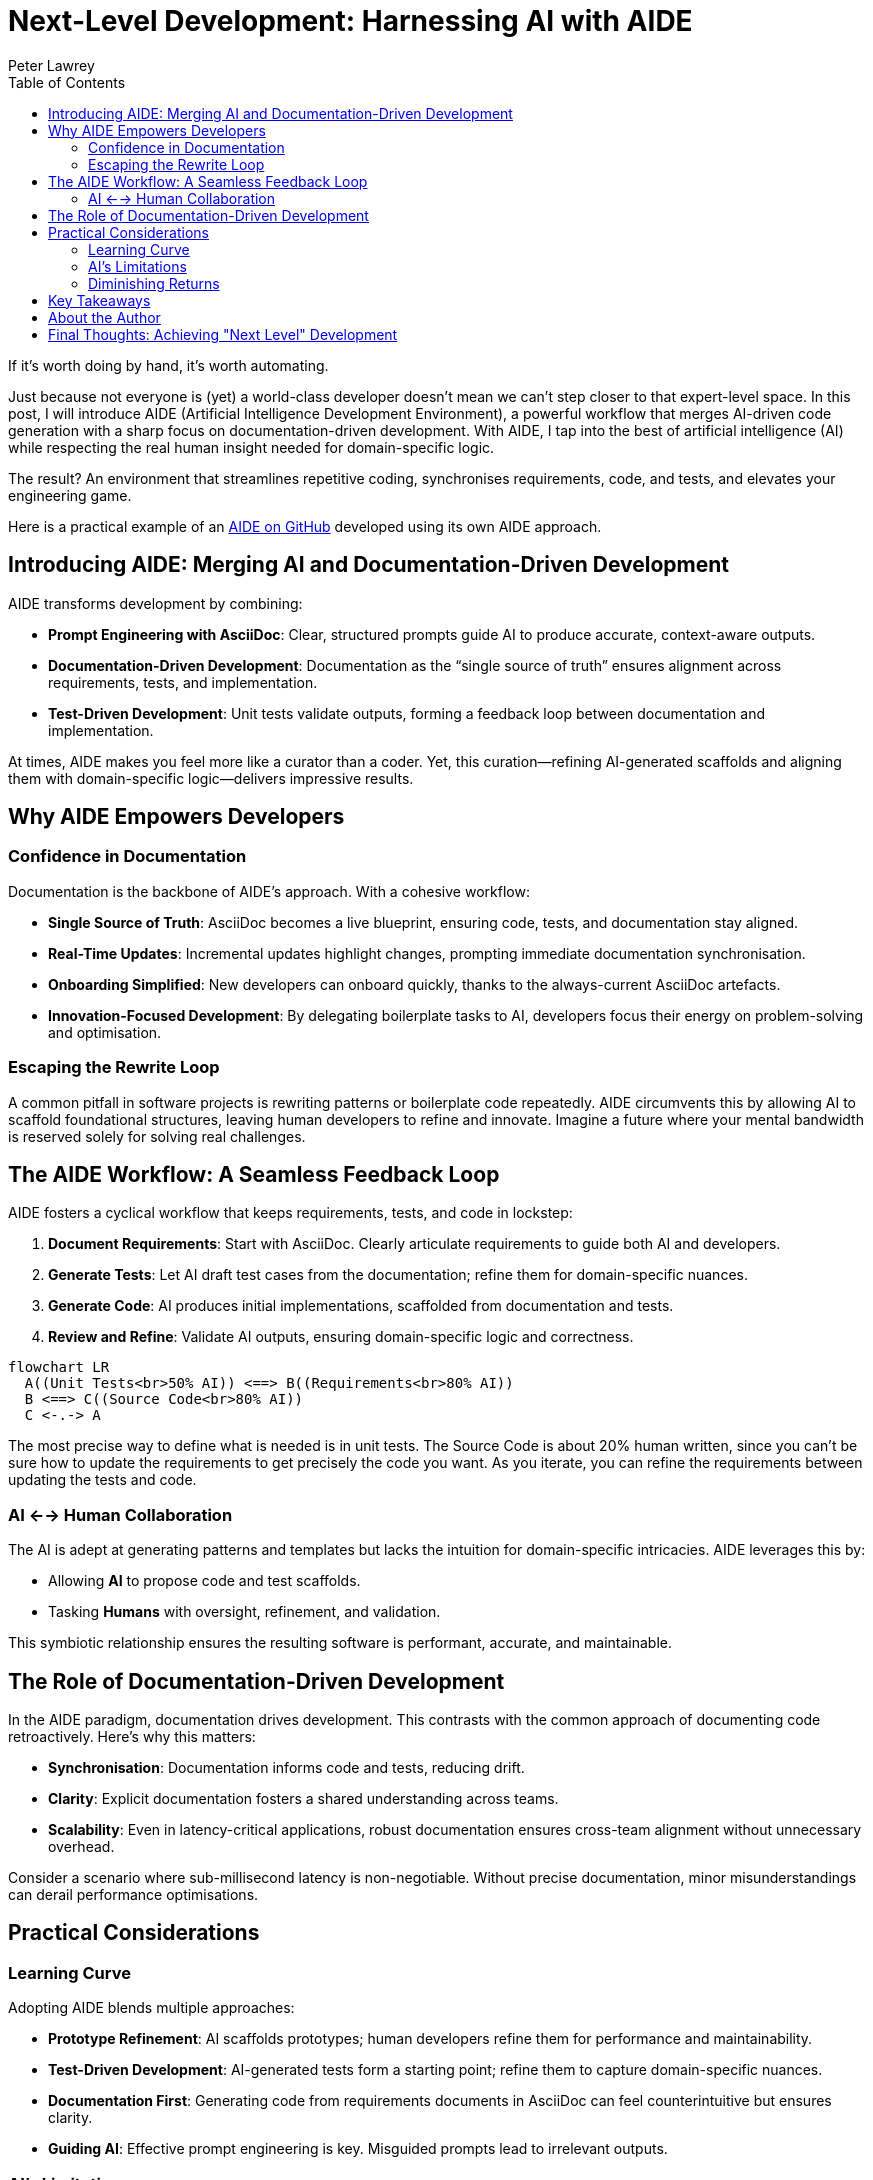 = Next-Level Development: Harnessing AI with AIDE
:doctype: article
:author: Peter Lawrey
:lang: en-GB
:toc:

If it's worth doing by hand, it's worth automating.

Just because not everyone is (yet) a world-class developer doesn't mean we can't step closer to that expert-level space.
In this post, I will introduce AIDE (Artificial Intelligence Development Environment), a powerful workflow that merges AI-driven code generation with a sharp focus on documentation-driven development.
With AIDE, I tap into the best of artificial intelligence (AI) while respecting the real human insight needed for domain-specific logic.

The result? An environment that streamlines repetitive coding, synchronises requirements, code, and tests, and elevates your engineering game.

Here is a practical example of an https://github.com/peter-lawrey/aide[AIDE on GitHub] developed using its own AIDE approach.

== Introducing AIDE: Merging AI and Documentation-Driven Development

AIDE transforms development by combining:

- **Prompt Engineering with AsciiDoc**: Clear, structured prompts guide AI to produce accurate, context-aware outputs.
- **Documentation-Driven Development**: Documentation as the “single source of truth” ensures alignment across requirements, tests, and implementation.
- **Test-Driven Development**: Unit tests validate outputs, forming a feedback loop between documentation and implementation.

At times, AIDE makes you feel more like a curator than a coder. Yet, this curation—refining AI-generated scaffolds and aligning them with domain-specific logic—delivers impressive results.

== Why AIDE Empowers Developers

=== Confidence in Documentation

Documentation is the backbone of AIDE’s approach. With a cohesive workflow:

- **Single Source of Truth**: AsciiDoc becomes a live blueprint, ensuring code, tests, and documentation stay aligned.
- **Real-Time Updates**: Incremental updates highlight changes, prompting immediate documentation synchronisation.
- **Onboarding Simplified**: New developers can onboard quickly, thanks to the always-current AsciiDoc artefacts.
- **Innovation-Focused Development**: By delegating boilerplate tasks to AI, developers focus their energy on problem-solving and optimisation.

=== Escaping the Rewrite Loop

A common pitfall in software projects is rewriting patterns or boilerplate code repeatedly. AIDE circumvents this by allowing AI to scaffold foundational structures, leaving human developers to refine and innovate. Imagine a future where your mental bandwidth is reserved solely for solving real challenges.

== The AIDE Workflow: A Seamless Feedback Loop

AIDE fosters a cyclical workflow that keeps requirements, tests, and code in lockstep:

1. **Document Requirements**: Start with AsciiDoc. Clearly articulate requirements to guide both AI and developers.
2. **Generate Tests**: Let AI draft test cases from the documentation; refine them for domain-specific nuances.
3. **Generate Code**: AI produces initial implementations, scaffolded from documentation and tests.
4. **Review and Refine**: Validate AI outputs, ensuring domain-specific logic and correctness.

++++
<script src="https://unpkg.com/mermaid/dist/mermaid.min.js"></script>
<script>
    mermaid.initialize({ startOnLoad: true });
</script>
++++

[mermaid]
----
flowchart LR
  A((Unit Tests<br>50% AI)) <==> B((Requirements<br>80% AI))
  B <==> C((Source Code<br>80% AI))
  C <-.-> A
----

The most precise way to define what is needed is in unit tests. The Source Code is about 20% human written, since you can’t be sure how to update the requirements to get precisely the code you want. As you iterate, you can refine the requirements between updating the tests and code.

=== AI <--> Human Collaboration

The AI is adept at generating patterns and templates but lacks the intuition for domain-specific intricacies. AIDE leverages this by:

- Allowing **AI** to propose code and test scaffolds.
- Tasking **Humans** with oversight, refinement, and validation.

This symbiotic relationship ensures the resulting software is performant, accurate, and maintainable.

== The Role of Documentation-Driven Development

In the AIDE paradigm, documentation drives development. This contrasts with the common approach of documenting code retroactively. Here’s why this matters:

- **Synchronisation**: Documentation informs code and tests, reducing drift.
- **Clarity**: Explicit documentation fosters a shared understanding across teams.
- **Scalability**: Even in latency-critical applications, robust documentation ensures cross-team alignment without unnecessary overhead.

Consider a scenario where sub-millisecond latency is non-negotiable. Without precise documentation, minor misunderstandings can derail performance optimisations.

== Practical Considerations

=== Learning Curve

Adopting AIDE blends multiple approaches:

- **Prototype Refinement**: AI scaffolds prototypes; human developers refine them for performance and maintainability.
- **Test-Driven Development**: AI-generated tests form a starting point; refine them to capture domain-specific nuances.
- **Documentation First**: Generating code from requirements documents in AsciiDoc can feel counterintuitive but ensures clarity.
- **Guiding AI**: Effective prompt engineering is key. Misguided prompts lead to irrelevant outputs.

=== AI’s Limitations

While AI excels at repetitive tasks, it falters in nuanced areas:

- **Complex Logic**: AI struggles with advanced concurrency and domain-specific optimisations.
- **Token Constraints**: Large files can overwhelm AI models. AIDE mitigates this by generating concise `.ad` summaries.

=== Diminishing Returns

Initially, AIDE accelerates development, generating requirements, tests, and code. However, as projects near completion, diminishing returns emerge:

1. Early phases benefit from broad AI scaffolding.
2. Subsequent phases focus on synchronisation and refinement.
3. Final phases involve refactoring for maintainability, where AI’s utility diminishes.

The takeaway? Use AI for foundational tasks but expect manual effort for final polishing.

== Key Takeaways

1. **Leverage AI for Boilerplate**: Delegate repetitive tasks to AI, preserving your mental energy for strategic decisions.
2. **Synchronise Continuously**: Use AsciiDoc as the single source of truth to align requirements, tests, and code.
3. **Iterate Strategically**: Small, frequent updates reduce complexity and ensure alignment.

== About the Author

As the CEO of https://chronicle.software/[Chronicle Software^,role=external],
https://www.linkedin.com/in/peterlawrey/[Peter Lawrey^,role=external] leads the development of cutting-edge,
low-latency solutions trusted by https://chronicle.software/8-out-of-11-investment-banks/[8 out of the top 11 global investment banks^,role=external].
With decades of experience in the financial technology sector, he specialises in delivering ultra-efficient
enabling technology that empowers businesses to handle massive volumes of data with unparalleled speed
and reliability. Peter's deep technical expertise and passion for sharing knowledge have established him
as a thought leader and mentor in the Java and FinTech communities. Follow Peter on
https://bsky.app/profile/peterlawrey.bsky.social[BlueSky^,role=external] or
https://mastodon.social/@PeterLawrey[Mastodon^,role=external].

== Final Thoughts: Achieving "Next Level" Development

AIDE embodies a simple philosophy: automate where possible, refine where necessary. By combining AI’s efficiency with human insight, it transforms the development process. Whether you’re building a high-frequency trading system or a standard web application, AIDE reduces repetitive tasks, enhances clarity, and helps you focus on what truly matters: performance, scalability, and maintainability.

Most importantly, AIDE lets you level up your development practice, making it as efficient as it is effective.
